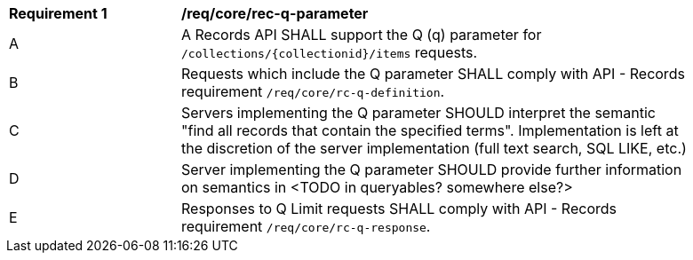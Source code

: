 [[req_core_rec-q-parameter]]
[width="90%",cols="2,6a"]
|===
^|*Requirement {counter:req-id}* |*/req/core/rec-q-parameter*
^|A |A Records API SHALL support the Q (q) parameter for `/collections/{collectionid}/items` requests.
^|B |Requests which include the Q parameter SHALL comply with API - Records requirement `/req/core/rc-q-definition`.
^|C |Servers implementing the Q parameter SHOULD interpret the semantic "find all records that contain the specified terms".  Implementation is left at the discretion of the server implementation (full text search, SQL LIKE, etc.)
^|D |Server implementing the Q parameter SHOULD provide further information on semantics in <TODO in queryables? somewhere else?>
^|E |Responses to Q Limit requests SHALL comply with API - Records requirement `/req/core/rc-q-response`.
|===
